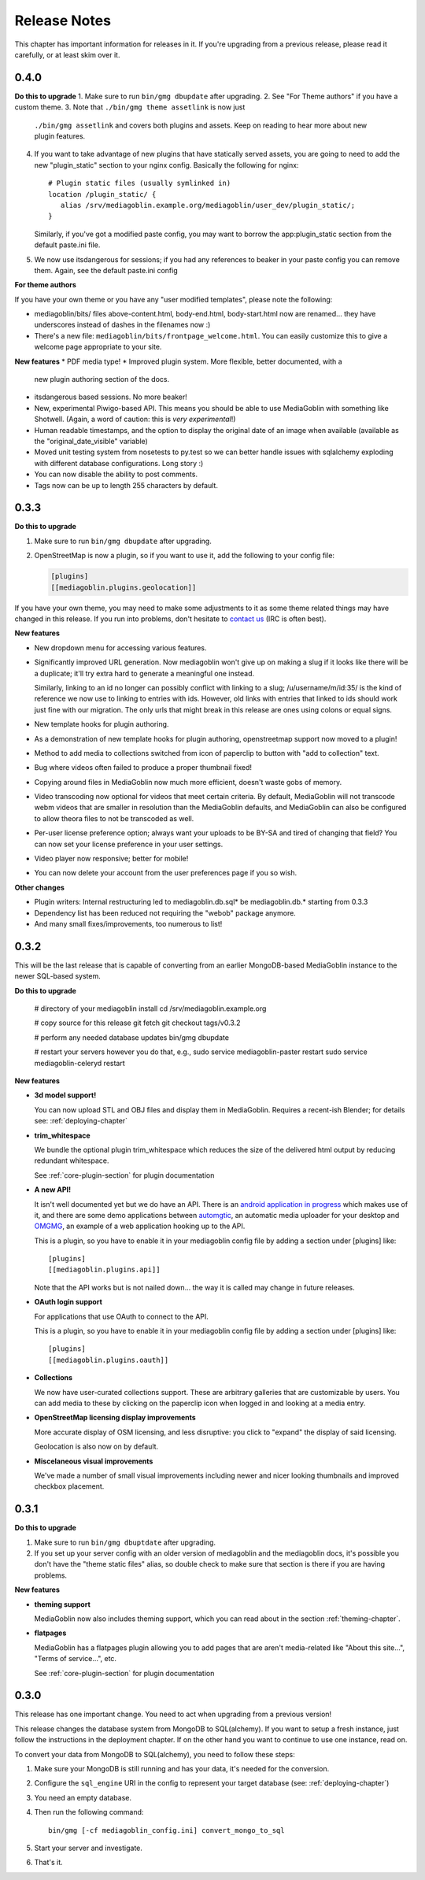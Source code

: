 .. MediaGoblin Documentation

   Written in 2012 by MediaGoblin contributors

   To the extent possible under law, the author(s) have dedicated all
   copyright and related and neighboring rights to this software to
   the public domain worldwide. This software is distributed without
   any warranty.

   You should have received a copy of the CC0 Public Domain
   Dedication along with this software. If not, see
   <http://creativecommons.org/publicdomain/zero/1.0/>.

.. _release-notes:

=============
Release Notes
=============

This chapter has important information for releases in it.
If you're upgrading from a previous release, please read it
carefully, or at least skim over it.

0.4.0
=====

**Do this to upgrade**
1. Make sure to run ``bin/gmg dbupdate`` after upgrading.
2. See "For Theme authors" if you have a custom theme.
3. Note that ``./bin/gmg theme assetlink`` is now just
   ``./bin/gmg assetlink`` and covers both plugins and assets.
   Keep on reading to hear more about new plugin features.
4. If you want to take advantage of new plugins that have statically
   served assets, you are going to need to add the new "plugin_static"
   section to your nginx config.  Basically the following for nginx::

     # Plugin static files (usually symlinked in)
     location /plugin_static/ {
        alias /srv/mediagoblin.example.org/mediagoblin/user_dev/plugin_static/;
     }

   Similarly, if you've got a modified paste config, you may want to
   borrow the app:plugin_static section from the default paste.ini
   file.
5. We now use itsdangerous for sessions; if you had any references to
   beaker in your paste config you can remove them.  Again, see the
   default paste.ini config

**For theme authors**

If you have your own theme or you have any "user modified templates",
please note the following:

* mediagoblin/bits/ files above-content.html, body-end.html,
  body-start.html now are renamed... they have underscores instead of
  dashes in the filenames now :)
* There's a new file: ``mediagoblin/bits/frontpage_welcome.html``.
  You can easily customize this to give a welcome page appropriate to
  your site.


**New features**
* PDF media type!
* Improved plugin system.  More flexible, better documented, with a
  new plugin authoring section of the docs.
* itsdangerous based sessions.  No more beaker!
* New, experimental Piwigo-based API.  This means you should be able
  to use MediaGoblin with something like Shotwell.  (Again, a word of
  caution: this is *very experimental*!)
* Human readable timestamps, and the option to display the original
  date of an image when available (available as the
  "original_date_visible" variable)
* Moved unit testing system from nosetests to py.test so we can better
  handle issues with sqlalchemy exploding with different database
  configurations.  Long story :)
* You can now disable the ability to post comments.
* Tags now can be up to length 255 characters by default.


0.3.3
=====

**Do this to upgrade**

1. Make sure to run ``bin/gmg dbupdate`` after upgrading.
2. OpenStreetMap is now a plugin, so if you want to use it, add the
   following to your config file:

   .. code-block:: ini

      [plugins]
      [[mediagoblin.plugins.geolocation]]

If you have your own theme, you may need to make some adjustments to
it as some theme related things may have changed in this release.  If
you run into problems, don't hesitate to
`contact us <http://mediagoblin.org/pages/join.html>`_
(IRC is often best).

**New features**

* New dropdown menu for accessing various features.

* Significantly improved URL generation.  Now mediagoblin won't give
  up on making a slug if it looks like there will be a duplicate;
  it'll try extra hard to generate a meaningful one instead.

  Similarly, linking to an id no longer can possibly conflict with
  linking to a slug; /u/username/m/id:35/ is the kind of reference we
  now use to linking to entries with ids.  However, old links with
  entries that linked to ids should work just fine with our migration.
  The only urls that might break in this release are ones using colons
  or equal signs.

* New template hooks for plugin authoring.

* As a demonstration of new template hooks for plugin authoring,
  openstreetmap support now moved to a plugin!

* Method to add media to collections switched from icon of paperclip
  to button with "add to collection" text.

* Bug where videos often failed to produce a proper thumbnail fixed!

* Copying around files in MediaGoblin now much more efficient, doesn't
  waste gobs of memory.

* Video transcoding now optional for videos that meet certain
  criteria.  By default, MediaGoblin will not transcode webm videos
  that are smaller in resolution than the MediaGoblin defaults, and
  MediaGoblin can also be configured to allow theora files to not be
  transcoded as well.

* Per-user license preference option; always want your uploads to be
  BY-SA and tired of changing that field?  You can now set your
  license preference in your user settings.

* Video player now responsive; better for mobile!

* You can now delete your account from the user preferences page if
  you so wish.

**Other changes**

* Plugin writers: Internal restructuring led to mediagoblin.db.sql* be
  mediagoblin.db.* starting from 0.3.3

* Dependency list has been reduced not requiring the "webob" package anymore.

* And many small fixes/improvements, too numerous to list!


0.3.2
=====

This will be the last release that is capable of converting from an earlier
MongoDB-based MediaGoblin instance to the newer SQL-based system.

**Do this to upgrade**

    # directory of your mediagoblin install
    cd /srv/mediagoblin.example.org

    # copy source for this release
    git fetch
    git checkout tags/v0.3.2

    # perform any needed database updates
    bin/gmg dbupdate
    
    # restart your servers however you do that, e.g.,
    sudo service mediagoblin-paster restart
    sudo service mediagoblin-celeryd restart


**New features**

* **3d model support!**

  You can now upload STL and OBJ files and display them in
  MediaGoblin.  Requires a recent-ish Blender; for details see:
  :ref:`deploying-chapter`

* **trim_whitespace**

  We bundle the optional plugin trim_whitespace which reduces the size
  of the delivered html output by reducing redundant whitespace.

  See :ref:`core-plugin-section` for plugin documentation

* **A new API!**

  It isn't well documented yet but we do have an API.  There is an
  `android application in progress <https://gitorious.org/mediagoblin/mediagoblin-android>`_
  which makes use of it, and there are some demo applications between
  `automgtic <https://github.com/jwandborg/automgtic>`_, an
  automatic media uploader for your desktop
  and `OMGMG <https://github.com/jwandborg/omgmg>`_, an example of
  a web application hooking up to the API.

  This is a plugin, so you have to enable it in your mediagoblin
  config file by adding a section under [plugins] like::

    [plugins]
    [[mediagoblin.plugins.api]]

  Note that the API works but is not nailed down... the way it is
  called may change in future releases.

* **OAuth login support**

  For applications that use OAuth to connect to the API.

  This is a plugin, so you have to enable it in your mediagoblin
  config file by adding a section under [plugins] like::

    [plugins]
    [[mediagoblin.plugins.oauth]]

* **Collections**

  We now have user-curated collections support.  These are arbitrary
  galleries that are customizable by users.  You can add media to
  these by clicking on the paperclip icon when logged in and looking
  at a media entry.

* **OpenStreetMap licensing display improvements**

  More accurate display of OSM licensing, and less disruptive: you
  click to "expand" the display of said licensing.

  Geolocation is also now on by default.

* **Miscelaneous visual improvements**

  We've made a number of small visual improvements including newer and
  nicer looking thumbnails and improved checkbox placement.



0.3.1
=====

**Do this to upgrade**

1. Make sure to run ``bin/gmg dbuptdate`` after upgrading.

2. If you set up your server config with an older version of
   mediagoblin and the mediagoblin docs, it's possible you don't
   have the "theme static files" alias, so double check to make
   sure that section is there if you are having problems.



**New features**

* **theming support**

  MediaGoblin now also includes theming support, which you can
  read about in the section :ref:`theming-chapter`.

* **flatpages**

  MediaGoblin has a flatpages plugin allowing you to add pages that
  are aren't media-related like "About this site...", "Terms of
  service...", etc.

  See :ref:`core-plugin-section` for plugin documentation


0.3.0
=====

This release has one important change. You need to act when
upgrading from a previous version!

This release changes the database system from MongoDB to
SQL(alchemy). If you want to setup a fresh instance, just
follow the instructions in the deployment chapter. If on
the other hand you want to continue to use one instance,
read on.

To convert your data from MongoDB to SQL(alchemy), you need
to follow these steps:

1. Make sure your MongoDB is still running and has your
   data, it's needed for the conversion.

2. Configure the ``sql_engine`` URI in the config to represent
   your target database (see: :ref:`deploying-chapter`)

3. You need an empty database.

4. Then run the following command::

       bin/gmg [-cf mediagoblin_config.ini] convert_mongo_to_sql

5. Start your server and investigate.

6. That's it.
